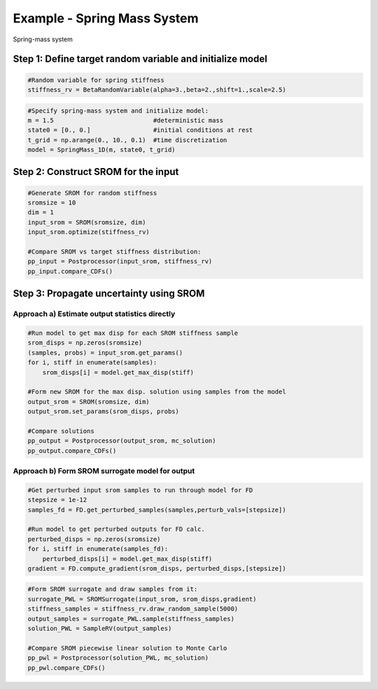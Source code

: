 
Example - Spring Mass System
=============================

.. _simulation-layout:

.. figure:: images/spring_mass_diagram.png
    :align: center
    :width: 2in

    Spring-mass system


Step 1: Define target random variable and initialize model
-----------------------------------------------------------


.. code-block:: python

  #Random variable for spring stiffness
  stiffness_rv = BetaRandomVariable(alpha=3.,beta=2.,shift=1.,scale=2.5)


.. code-block:: python
    
  #Specify spring-mass system and initialize model:
  m = 1.5                           #deterministic mass
  state0 = [0., 0.]                 #initial conditions at rest
  t_grid = np.arange(0., 10., 0.1)  #time discretization
  model = SpringMass_1D(m, state0, t_grid)


Step 2: Construct SROM for the input
-------------------------------------

.. code-block:: python
    
  #Generate SROM for random stiffness
  sromsize = 10
  dim = 1
  input_srom = SROM(sromsize, dim)
  input_srom.optimize(stiffness_rv)

  #Compare SROM vs target stiffness distribution:
  pp_input = Postprocessor(input_srom, stiffness_rv)
  pp_input.compare_CDFs()


Step 3: Propagate uncertainty using SROM
-----------------------------------------

Approach a) Estimate output statistics directly
^^^^^^^^^^^^^^^^^^^^^^^^^^^^^^^^^^^^^^^^^^^^^^^^

.. code-block:: python

  #Run model to get max disp for each SROM stiffness sample
  srom_disps = np.zeros(sromsize)
  (samples, probs) = input_srom.get_params()
  for i, stiff in enumerate(samples):
      srom_disps[i] = model.get_max_disp(stiff)

  #Form new SROM for the max disp. solution using samples from the model   
  output_srom = SROM(sromsize, dim)
  output_srom.set_params(srom_disps, probs)

  #Compare solutions
  pp_output = Postprocessor(output_srom, mc_solution)
  pp_output.compare_CDFs()


Approach b) Form SROM surrogate model for output
^^^^^^^^^^^^^^^^^^^^^^^^^^^^^^^^^^^^^^^^^^^^^^^^^

.. code-block:: python

  #Get perturbed input srom samples to run through model for FD
  stepsize = 1e-12
  samples_fd = FD.get_perturbed_samples(samples,perturb_vals=[stepsize])

  #Run model to get perturbed outputs for FD calc.
  perturbed_disps = np.zeros(sromsize)
  for i, stiff in enumerate(samples_fd):
      perturbed_disps[i] = model.get_max_disp(stiff)
  gradient = FD.compute_gradient(srom_disps, perturbed_disps,[stepsize])


.. code-block:: python

  #Form SROM surrogate and draw samples from it:
  surrogate_PWL = SROMSurrogate(input_srom, srom_disps,gradient)
  stiffness_samples = stiffness_rv.draw_random_sample(5000)
  output_samples = surrogate_PWL.sample(stiffness_samples)
  solution_PWL = SampleRV(output_samples)

  #Compare SROM piecewise linear solution to Monte Carlo
  pp_pwl = Postprocessor(solution_PWL, mc_solution)
  pp_pwl.compare_CDFs()



